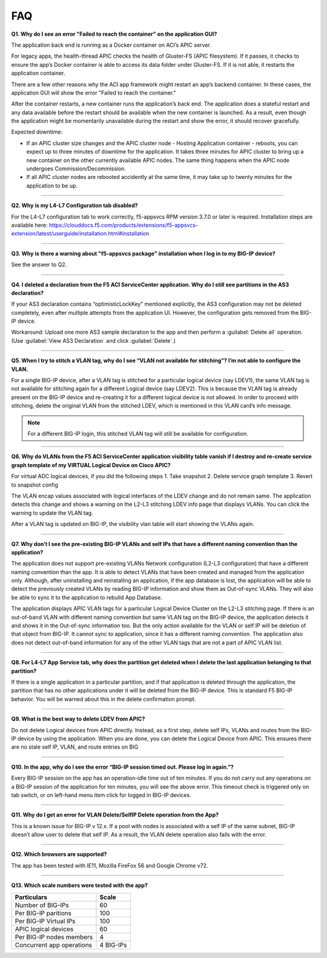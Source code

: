 FAQ
===

**Q1. Why do I see an error "Failed to reach the container" on the application GUI?**

The application back end is running as a Docker container on ACI’s APIC server. 

For legacy apps, the health-thread APIC checks the health of Gluster-FS (APIC filesystem). If it passes, it checks to ensure the app’s Docker container is able to access its data folder under Gluster-FS. If it is not able, it restarts the application container. 

There are a few other reasons why the ACI app framework might restart an app’s backend container. In these cases, the application GUI will show the error "Failed to reach the container." 

After the container restarts, a new container runs the application’s back end. The application does a stateful restart and any data available before the restart should be available when the new container is launched. As a result, even though the application might be momentarily unavailable during the restart and show the error, it should recover gracefully. 

Expected downtime:

- If an APIC cluster size changes and the APIC cluster node - Hosting Application container - reboots, you can expect up to three minutes of downtime for the application. It takes three minutes for APIC cluster to bring up a new container on the other currently available APIC nodes. The same thing happens when the APIC node undergoes Commission/Decommission.

- If all APIC cluster nodes are rebooted accidently at the same time, it may take up to twenty minutes for the application to be up.

------

**Q2. Why is my L4-L7 Configuration tab disabled?**

For the L4-L7 configuration tab to work correctly, f5-appsvcs RPM version 3.7.0 or later is required. Installation steps are available here: https://clouddocs.f5.com/products/extensions/f5-appsvcs-extension/latest/userguide/installation.html#installation

------

**Q3. Why is there a warning about "f5-appsvcs package" installation when I log in to my BIG-IP device?**

See the answer to Q2.

------

**Q4. I deleted a declaration from the F5 ACI ServiceCenter application. Why do I still see partitions in the AS3 declaration?**

If your AS3 declaration contains “optimisticLockKey” mentioned explicitly, the AS3 configuration may not be deleted completely, even after multiple attempts from the application UI. However, the configuration gets removed from the BIG-IP device.

Workaround: Upload one more AS3 sample declaration to the app and then perform a :guilabel:`Delete all` operation. (Use :guilabel:`View AS3 Declaration` and click :guilabel:`Delete`.)

------

**Q5. When I try to stitch a VLAN tag, why do I see “VLAN not available for stitching”? I’m not able to configure the VLAN.**

For a single BIG-IP device, after a VLAN tag is stitched for a particular logical device (say LDEV1), the same VLAN tag is not available for stitching again for a different Logical device (say LDEV2). This is because the VLAN tag is already present on the BIG-IP device and re-creating it for a different logical device is not allowed. In order to proceed with stitching, delete the original VLAN from the stitched LDEV, which is mentioned in this VLAN card’s info message. 

.. note::
   For a different BIG-IP login, this stitched VLAN tag will still be available for configuration. 

------

**Q6. Why do VLANs from the F5 ACI ServiceCenter application visibility table vanish if I destroy and re-create service graph template of my VIRTUAL Logical Device on Cisco APIC?**

For virtual ADC logical devices, if you did the following steps 
1. Take snapshot 
2. Delete service graph template
3. Revert to snapshot config

The VLAN encap values associated with logical interfaces of the LDEV change and do not remain same. The application detects this change and shows a warning on the L2-L3 stitching LDEV info page that displays VLANs. You can click the warning to update the VLAN tag.

After a VLAN tag is updated on BIG-IP, the visibility vlan table will start showing the VLANs again. 

------

**Q7. Why don’t I see the pre-existing BIG-IP VLANs and self IPs that have a different naming convention than the application?**

The application does not support pre-existing VLANs Network configuration (L2-L3 configuration) that have a different naming convention than the app. It is able to detect VLANs that have been created and managed from the application only. Although, after uninstalling and reinstalling an application, if the app database is lost, the application will be able to detect the previously created VLANs by reading BIG-IP information and show them as Out-of-sync VLANs. They will also be able to sync it to the application to rebuild App Database.

The application displays APIC VLAN tags for a particular Logical Device Cluster on the L2-L3 stitching page. If there is an out-of-band VLAN with different naming convention but same VLAN tag on the BIG-IP device, the application detects it and shows it in the Out-of-sync information too. But the only action available for the VLAN or self IP will be deletion of that object from BIG-IP. It cannot sync to application, since it has a different naming convention. The application also does not detect out-of-band information for any of the other VLAN tags that are not a part of APIC VLAN list. 

------

**Q8. For L4-L7 App Service tab, why does the partition get deleted when I delete the last application belonging to that partition?**

If there is a single application in a particular partition, and if that application is deleted through the application, the partition that has no other applications under it will be deleted from the BIG-IP device. This is standard F5 BIG-IP behavior. You will be warned about this in the delete confirmation prompt.

------

**Q9. What is the best way to delete LDEV from APIC?**

Do not delete Logical devices from APIC directly. Instead, as a first step, delete self IPs, VLANs and routes from the BIG-IP device by using the application. When you are done, you can delete the Logical Device from APIC. This ensures there are no stale self IP, VLAN, and route entries on BIG

------

**Q10. In the app, why do I see the error “BIG-IP session timed out. Please log in again.”?**

Every BIG-IP session on the app has an operation-idle time out of ten minutes. If you do not carry out any operations on a BIG-IP session of the application for ten minutes, you will see the above error. This timeout check is triggered only on tab switch, or on left-hand menu item click for logged in BIG-IP devices.

------

**Q11. Why do I get an error for VLAN Delete/SelfIP Delete operation from the App?**

This is a known issue for BIG-IP v 12.x. If a pool with nodes is associated with a self IP of the same subnet, BIG-IP doesn’t allow user to delete that self IP. As a result, the VLAN delete operation also fails with the error.

------

**Q12. Which browsers are supported?**

The app has been tested with IE11, Mozilla FireFox 56 and Google Chrome v72.

------

**Q13. Which scale numbers were tested with the app?**

+-----------------------------------+----------------+
| Particulars                       | Scale          | 
+===================================+================+
| Number of BIG-IPs                 | 60             |
+-----------------------------------+----------------+
| Per BIG-IP paritions              | 100            | 
+-----------------------------------+----------------+ 
| Per BIG-IP Virtual IPs            | 100            |
+-----------------------------------+----------------+
| APIC logical devices              | 60             | 
+-----------------------------------+----------------+ 
| Per BIG-IP nodes members          | 4              | 
+-----------------------------------+----------------+
| Concurrent app operations         | 4 BIG-IPs      | 
+-----------------------------------+----------------+  

